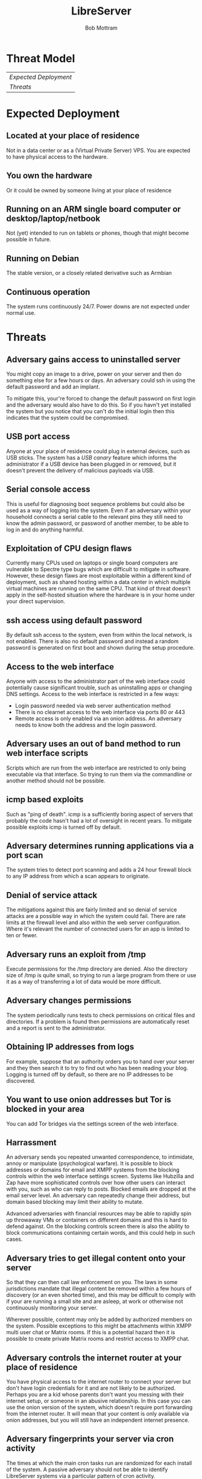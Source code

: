 #+TITLE: LibreServer
#+AUTHOR: Bob Mottram
#+EMAIL: bob@libreserver.org
#+KEYWORDS: libreserver, threat model
#+DESCRIPTION: Threat model for the LibreServer home server system
#+OPTIONS: ^:nil toc:nil num:nil
#+HTML_HEAD: <link rel="stylesheet" type="text/css" href="libreserver.css" />

#+attr_html: :width 80% :height 10% :align center
[[file:images/logo.png]]

* Threat Model

#+BEGIN_CENTER
#+ATTR_HTML: :border -1
| [[Expected Deployment]]     |
| [[Threats]]                 |
#+END_CENTER

* Expected Deployment
** Located at your place of residence
Not in a data center or as a (Virtual Private Server) VPS. You are expected to have physical access to the hardware.
** You own the hardware
Or it could be owned by someone living at your place of residence
** Running on an ARM single board computer or desktop/laptop/netbook
Not (yet) intended to run on tablets or phones, though that might become possible in future.
** Running on Debian
The stable version, or a closely related derivative such as Armbian
** Continuous operation
The system runs continuously 24/7. Power downs are not expected under normal use.
* Threats
** Adversary gains access to uninstalled server
You might copy an image to a drive, power on your server and then do something else for a few hours or days. An adversary could ssh in using the default password and add an implant.

To mitigate this, your're forced to change the default password on first login and the adversary would also have to do this. So if you havn't yet installed the system but you notice that you can't do the initial login then this indicates that the system could be compromised.
** USB port access
Anyone at your place of residence could plug in external devices, such as USB sticks. The system has a /USB canary/ feature which informs the administrator if a USB device has been plugged in or removed, but it doesn't prevent the delivery of malicious payloads via USB.
** Serial console access
This is useful for diagnosing boot sequence problems but could also be used as a way of logging into the system. Even if an adversary within your household connects a serial cable to the relevant pins they still need to know the admin password, or password of another member, to be able to log in and do anything harmful.
** Exploitation of CPU design flaws
Currently many CPUs used on laptops or single board computers are vulnerable to Spectre type bugs which are difficult to mitigate in software. However, these design flaws are most exploitable within a different kind of deployment, such as shared hosting within a data center in which multiple virtual machines are running on the same CPU. That kind of threat doesn't apply in the self-hosted situation where the hardware is in your home under your direct supervision.
** ssh access using default password
By default ssh access to the system, even from within the local network, is not enabled. There is also no default password and instead a random password is generated on first boot and shown during the setup procedure.
** Access to the web interface
Anyone with access to the administrator part of the web interface could potentially cause significant trouble, such as uninstalling apps or changing DNS settings. Access to the web interface is restricted in a few ways:

 * Login password needed via web server authentication method
 * There is no clearnet access to the web interface via ports 80 or 443
 * Remote access is only enabled via an onion address. An adversary needs to know both the address and the login password.
** Adversary uses an out of band method to run web interface scripts
Scripts which are run from the web interface are restricted to only being executable via that interface. So trying to run them via the commandline or another method should not be possible.
** icmp based exploits
Such as "ping of death". icmp is a sufficiently boring aspect of servers that probably the code hasn't had a lot of oversight in recent years. To mitigate possible exploits icmp is turned off by default.
** Adversary determines running applications via a port scan
The system tries to detect port scanning and adds a 24 hour firewall block to any IP address from which a scan appears to originate.
** Denial of service attack
The mitigations against this are fairly limited and so denial of service attacks are a possible way in which the system could fail. There are rate limits at the firewall level and also within the web server configuration. Where it's relevant the number of connected users for an app is limited to ten or fewer.
** Adversary runs an exploit from /tmp
Execute permissions for the /tmp directory are denied. Also the directory size of /tmp is quite small, so trying to run a large program from there or use it as a way of transferring a lot of data would be more difficult.
** Adversary changes permissions
The system periodically runs tests to check permissions on critical files and directories. If a problem is found then permissions are automatically reset and a report is sent to the administrator.
** Obtaining IP addresses from logs
For example, suppose that an authority orders you to hand over your server and they then search it to try to find out who has been reading your blog. Logging is turned off by default, so there are no IP addresses to be discovered.
** You want to use onion addresses but Tor is blocked in your area
You can add Tor bridges via the settings screen of the web interface.
** Harrassment
An adversary sends you repeated unwanted correspondence, to intimidate, annoy or manipulate (psychological warfare). It is possible to block addresses or domains for email and XMPP systems from the blocking controls within the web interface settings screen. Systems like Hubzilla and Zap have more sophisticated controls over how other users can interact with you, such as who can reply to posts. Blocked emails are dropped at the email server level. An adversary can repeatedly change their address, but domain based blocking may limit their ability to mutate.

Advanced adversaries with financial resources may be able to rapidly spin up throwaway VMs or containers on different domains and this is hard to defend against. On the blocking controls screen there is also the ability to block communications containing certain words, and this could help in such cases.
** Adversary tries to get illegal content onto your server
So that they can then call law enforcement on you. The laws in some jurisdictions mandate that illegal content be removed within a few hours of discovery (or an even shorted time), and this may be difficult to comply with if your are running a small site and are asleep, at work or otherwise not continuously monitoring your server.

Wherever possible, content may only be added by authorized members on the system. Possible exceptions to this might be attachments within XMPP multi user chat or Matrix rooms. If this is a potential hazard then it is possible to create private Matrix rooms and restrict access to XMPP chat.
** Adversary controls the internet router at your place of residence
You have physical access to the internet router to connect your server but don't have login credentials for it and are not likely to be authorized. Perhaps you are a kid whose parents don't want you messing with their internet setup, or someone in an abusive relationship. In this case you can use the onion version of the system, which doesn't require port forwarding from the internet router. It will mean that your content is only available via onion addresses, but you will still have an independent internet presence.
** Adversary fingerprints your server via cron activity
The times at which the main cron tasks run are randomized for each install of the system. A passive adversary should not be able to identify LibreServer systems via a particular pattern of cron activity.
** Protection of data at rest
Currently full disk encryption is not enabled and this is a deliberate security tradeoff. Full disk encryption only protects data when the system is powered off and this system is intended to run continuously. If your server is obtained by an adversary then they may be able to read any data stored on it. This may be partly mitigated due to logging being turned off and there being no logged IP addresses.

Full disk encryption requires authentication on boot and this system is intended to be operational even in the presence of occasional electrical power cuts. The small benefit which it would provide is greatly outweighed by the advantages of being able to maintain a continuous internet presence despite some level of unreliability of the surrounding infrastructure.
** Insufficient entropy
Entropy level is checked before the creation of new passwords.

Some single board computers like the Beaglebone Black have their own hardware random number generators. The quality of these is unknown and their design could be a trade secret of the chip manufacturer. This is difficult to mitigate, but USB hardware random number generators based upon published schematics are available if this is a concern.
** Adversary uses a known debian exploit
Security updates are applied automatically. Since new exploits are always being found this isn't perfect but may defend you against already known issues.
** Adversary tries to modify debian package downloads
https transport is enabled for package downloads and also the debian repo GPG keys are regularly checked via STIG tests. If the debian repo public keys change then the administrator will be alerted.
** Passive bulk surveillance
For the standard install https is used with LetsEncrypt ceryificates. http is redirected to https. Recording of DNS lookups may still be a problem. If you access your apps via their onion addresses then this makes it difficult for passive surveillance to obtain any useful personally identifiable information.
